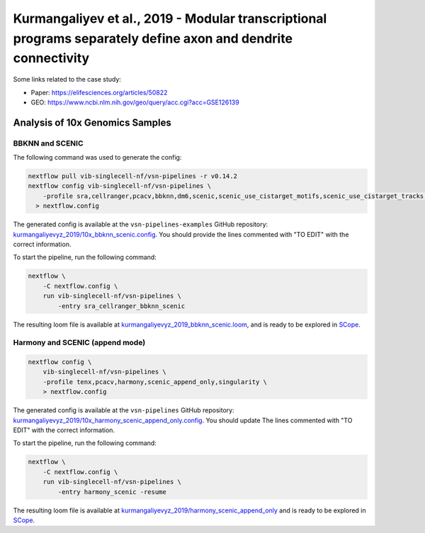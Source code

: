 Kurmangaliyev et al., 2019 - Modular transcriptional programs separately define axon and dendrite connectivity
--------------------------------------------------------------------------------------------------------------

Some links related to the case study:

- Paper: https://elifesciences.org/articles/50822
- GEO: https://www.ncbi.nlm.nih.gov/geo/query/acc.cgi?acc=GSE126139

Analysis of 10x Genomics Samples
********************************

BBKNN and SCENIC
++++++++++++++++

The following command was used to generate the config:

.. code:: bash

    nextflow pull vib-singlecell-nf/vsn-pipelines -r v0.14.2
    nextflow config vib-singlecell-nf/vsn-pipelines \
        -profile sra,cellranger,pcacv,bbknn,dm6,scenic,scenic_use_cistarget_motifs,scenic_use_cistarget_tracks,singularity \
      > nextflow.config


The generated config is available at the ``vsn-pipelines-examples`` GitHub repository: `kurmangaliyevyz_2019/10x_bbknn_scenic.config`_.  You should provide the lines commented with "TO EDIT" with the correct information.

.. _`kurmangaliyevyz_2019/10x_bbknn_scenic.config`: https://github.com/vib-singlecell-nf/vsn-pipelines-examples/blob/master/kurmangaliyevyz_2019/10x_bbknn_scenic.config

To start the pipeline, run the following command:

.. code:: bash

    nextflow \
        -C nextflow.config \
        run vib-singlecell-nf/vsn-pipelines \
            -entry sra_cellranger_bbknn_scenic


The resulting loom file is available at `kurmangaliyevyz_2019_bbknn_scenic.loom`_, and is ready to be explored in `SCope <http://scope.aertslab.org/>`_.

.. _`kurmangaliyevyz_2019_bbknn_scenic.loom`: https://cloud.aertslab.org/index.php/s/ygtZgFM29QdzFjT

Harmony and SCENIC (append mode)
++++++++++++++++++++++++++++++++

.. code:: bash

    nextflow config \
        vib-singlecell-nf/vsn-pipelines \
        -profile tenx,pcacv,harmony,scenic_append_only,singularity \
        > nextflow.config

The generated config is available at the ``vsn-pipelines`` GitHub repository: `kurmangaliyevyz_2019/10x_harmony_scenic_append_only.config`_. You should update The lines commented with "TO EDIT" with the correct information.

.. _`kurmangaliyevyz_2019/10x_harmony_scenic_append_only.config`: https://github.com/vib-singlecell-nf/vsn-pipelines-examples/blob/master/kurmangaliyevyz_2019/10x_harmony_scenic_append_only.config

To start the pipeline, run the following command:

.. code:: bash

    nextflow \
        -C nextflow.config \
        run vib-singlecell-nf/vsn-pipelines \
            -entry harmony_scenic -resume

The resulting loom file is available at `kurmangaliyevyz_2019/harmony_scenic_append_only`_ and is ready to be explored in `SCope <http://scope.aertslab.org/>`_.

.. _`kurmangaliyevyz_2019/harmony_scenic_append_only`: https://cloud.aertslab.org/index.php/s/Jy4adwppT6wwoRi